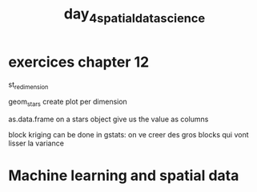 :PROPERTIES:
:ID:       97ce8cc1-964c-43b5-ba99-2803aa7fd276
:END:
#+title:  day_4_spatial_data_science

* exercices chapter 12

st_redimension

geom_stars create plot per dimension

as.data.frame on a stars object give us the  value as columns

block kriging can be done in gstats: on ve creer des gros blocks qui vont lisser la variance

* Machine learning and spatial data
